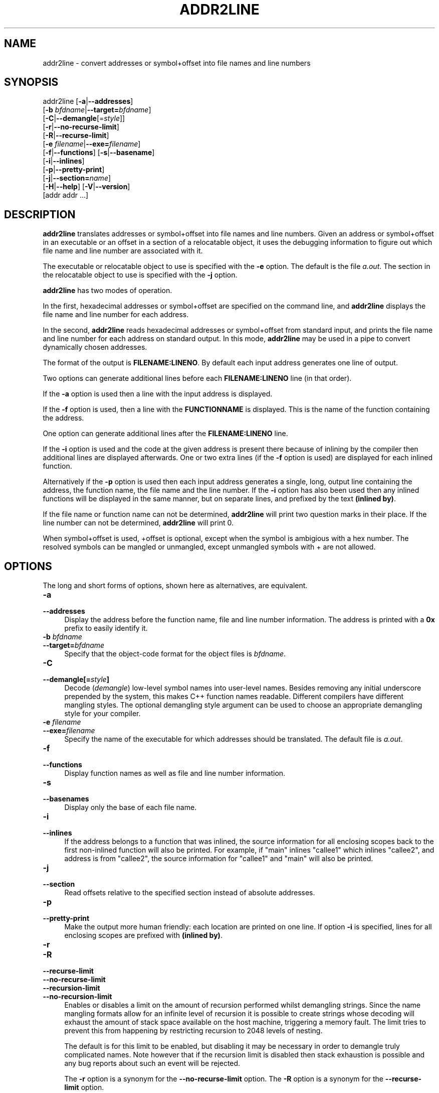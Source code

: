 .\" -*- mode: troff; coding: utf-8 -*-
.\" Automatically generated by Pod::Man 5.01 (Pod::Simple 3.43)
.\"
.\" Standard preamble:
.\" ========================================================================
.de Sp \" Vertical space (when we can't use .PP)
.if t .sp .5v
.if n .sp
..
.de Vb \" Begin verbatim text
.ft CW
.nf
.ne \\$1
..
.de Ve \" End verbatim text
.ft R
.fi
..
.\" \*(C` and \*(C' are quotes in nroff, nothing in troff, for use with C<>.
.ie n \{\
.    ds C` ""
.    ds C' ""
'br\}
.el\{\
.    ds C`
.    ds C'
'br\}
.\"
.\" Escape single quotes in literal strings from groff's Unicode transform.
.ie \n(.g .ds Aq \(aq
.el       .ds Aq '
.\"
.\" If the F register is >0, we'll generate index entries on stderr for
.\" titles (.TH), headers (.SH), subsections (.SS), items (.Ip), and index
.\" entries marked with X<> in POD.  Of course, you'll have to process the
.\" output yourself in some meaningful fashion.
.\"
.\" Avoid warning from groff about undefined register 'F'.
.de IX
..
.nr rF 0
.if \n(.g .if rF .nr rF 1
.if (\n(rF:(\n(.g==0)) \{\
.    if \nF \{\
.        de IX
.        tm Index:\\$1\t\\n%\t"\\$2"
..
.        if !\nF==2 \{\
.            nr % 0
.            nr F 2
.        \}
.    \}
.\}
.rr rF
.\" ========================================================================
.\"
.IX Title "ADDR2LINE 1"
.TH ADDR2LINE 1 2024-03-17 binutils-2.41.0 "GNU Development Tools"
.\" For nroff, turn off justification.  Always turn off hyphenation; it makes
.\" way too many mistakes in technical documents.
.if n .ad l
.nh
.SH NAME
addr2line \- convert addresses or symbol+offset into file names and line numbers
.SH SYNOPSIS
.IX Header "SYNOPSIS"
addr2line [\fB\-a\fR|\fB\-\-addresses\fR]
          [\fB\-b\fR \fIbfdname\fR|\fB\-\-target=\fR\fIbfdname\fR]
          [\fB\-C\fR|\fB\-\-demangle\fR[=\fIstyle\fR]]
          [\fB\-r\fR|\fB\-\-no\-recurse\-limit\fR]
          [\fB\-R\fR|\fB\-\-recurse\-limit\fR]
          [\fB\-e\fR \fIfilename\fR|\fB\-\-exe=\fR\fIfilename\fR]
          [\fB\-f\fR|\fB\-\-functions\fR] [\fB\-s\fR|\fB\-\-basename\fR]
          [\fB\-i\fR|\fB\-\-inlines\fR]
          [\fB\-p\fR|\fB\-\-pretty\-print\fR]
          [\fB\-j\fR|\fB\-\-section=\fR\fIname\fR]
          [\fB\-H\fR|\fB\-\-help\fR] [\fB\-V\fR|\fB\-\-version\fR]
          [addr addr ...]
.SH DESCRIPTION
.IX Header "DESCRIPTION"
\&\fBaddr2line\fR translates addresses or symbol+offset into file names and line numbers.
Given an address or symbol+offset in an executable or an offset in a section of a relocatable
object, it uses the debugging information to figure out which file name and
line number are associated with it.
.PP
The executable or relocatable object to use is specified with the \fB\-e\fR
option.  The default is the file \fIa.out\fR.  The section in the relocatable
object to use is specified with the \fB\-j\fR option.
.PP
\&\fBaddr2line\fR has two modes of operation.
.PP
In the first, hexadecimal addresses or symbol+offset are specified on the command line,
and \fBaddr2line\fR displays the file name and line number for each
address.
.PP
In the second, \fBaddr2line\fR reads hexadecimal addresses or symbol+offset from
standard input, and prints the file name and line number for each
address on standard output.  In this mode, \fBaddr2line\fR may be used
in a pipe to convert dynamically chosen addresses.
.PP
The format of the output is \fBFILENAME:LINENO\fR.  By default
each input address generates one line of output.
.PP
Two options can generate additional lines before each
\&\fBFILENAME:LINENO\fR line (in that order).
.PP
If the \fB\-a\fR option is used then a line with the input address
is displayed.
.PP
If the \fB\-f\fR option is used, then a line with the
\&\fBFUNCTIONNAME\fR is displayed.  This is the name of the function
containing the address.
.PP
One option can generate additional lines after the
\&\fBFILENAME:LINENO\fR line.
.PP
If the \fB\-i\fR option is used and the code at the given address is
present there because of inlining by the compiler then additional
lines are displayed afterwards.  One or two extra lines (if the
\&\fB\-f\fR option is used) are displayed for each inlined function.
.PP
Alternatively if the \fB\-p\fR option is used then each input
address generates a single, long, output line containing the address,
the function name, the file name and the line number.  If the
\&\fB\-i\fR option has also been used then any inlined functions will
be displayed in the same manner, but on separate lines, and prefixed
by the text \fB(inlined by)\fR.
.PP
If the file name or function name can not be determined,
\&\fBaddr2line\fR will print two question marks in their place.  If the
line number can not be determined, \fBaddr2line\fR will print 0.
.PP
When symbol+offset is used, +offset is optional, except when the symbol
is ambigious with a hex number. The resolved symbols can be mangled
or unmangled, except unmangled symbols with + are not allowed.
.SH OPTIONS
.IX Header "OPTIONS"
The long and short forms of options, shown here as alternatives, are
equivalent.
.IP \fB\-a\fR 4
.IX Item "-a"
.PD 0
.IP \fB\-\-addresses\fR 4
.IX Item "--addresses"
.PD
Display the address before the function name, file and line number
information.  The address is printed with a \fB0x\fR prefix to easily
identify it.
.IP "\fB\-b\fR \fIbfdname\fR" 4
.IX Item "-b bfdname"
.PD 0
.IP \fB\-\-target=\fR\fIbfdname\fR 4
.IX Item "--target=bfdname"
.PD
Specify that the object-code format for the object files is
\&\fIbfdname\fR.
.IP \fB\-C\fR 4
.IX Item "-C"
.PD 0
.IP \fB\-\-demangle[=\fR\fIstyle\fR\fB]\fR 4
.IX Item "--demangle[=style]"
.PD
Decode (\fIdemangle\fR) low-level symbol names into user-level names.
Besides removing any initial underscore prepended by the system, this
makes C++ function names readable.  Different compilers have different
mangling styles. The optional demangling style argument can be used to
choose an appropriate demangling style for your compiler.
.IP "\fB\-e\fR \fIfilename\fR" 4
.IX Item "-e filename"
.PD 0
.IP \fB\-\-exe=\fR\fIfilename\fR 4
.IX Item "--exe=filename"
.PD
Specify the name of the executable for which addresses should be
translated.  The default file is \fIa.out\fR.
.IP \fB\-f\fR 4
.IX Item "-f"
.PD 0
.IP \fB\-\-functions\fR 4
.IX Item "--functions"
.PD
Display function names as well as file and line number information.
.IP \fB\-s\fR 4
.IX Item "-s"
.PD 0
.IP \fB\-\-basenames\fR 4
.IX Item "--basenames"
.PD
Display only the base of each file name.
.IP \fB\-i\fR 4
.IX Item "-i"
.PD 0
.IP \fB\-\-inlines\fR 4
.IX Item "--inlines"
.PD
If the address belongs to a function that was inlined, the source
information for all enclosing scopes back to the first non-inlined
function will also be printed.  For example, if \f(CW\*(C`main\*(C'\fR inlines
\&\f(CW\*(C`callee1\*(C'\fR which inlines \f(CW\*(C`callee2\*(C'\fR, and address is from
\&\f(CW\*(C`callee2\*(C'\fR, the source information for \f(CW\*(C`callee1\*(C'\fR and \f(CW\*(C`main\*(C'\fR
will also be printed.
.IP \fB\-j\fR 4
.IX Item "-j"
.PD 0
.IP \fB\-\-section\fR 4
.IX Item "--section"
.PD
Read offsets relative to the specified section instead of absolute addresses.
.IP \fB\-p\fR 4
.IX Item "-p"
.PD 0
.IP \fB\-\-pretty\-print\fR 4
.IX Item "--pretty-print"
.PD
Make the output more human friendly: each location are printed on one line.
If option \fB\-i\fR is specified, lines for all enclosing scopes are
prefixed with \fB(inlined by)\fR.
.IP \fB\-r\fR 4
.IX Item "-r"
.PD 0
.IP \fB\-R\fR 4
.IX Item "-R"
.IP \fB\-\-recurse\-limit\fR 4
.IX Item "--recurse-limit"
.IP \fB\-\-no\-recurse\-limit\fR 4
.IX Item "--no-recurse-limit"
.IP \fB\-\-recursion\-limit\fR 4
.IX Item "--recursion-limit"
.IP \fB\-\-no\-recursion\-limit\fR 4
.IX Item "--no-recursion-limit"
.PD
Enables or disables a limit on the amount of recursion performed
whilst demangling strings.  Since the name mangling formats allow for
an infinite level of recursion it is possible to create strings whose
decoding will exhaust the amount of stack space available on the host
machine, triggering a memory fault.  The limit tries to prevent this
from happening by restricting recursion to 2048 levels of nesting.
.Sp
The default is for this limit to be enabled, but disabling it may be
necessary in order to demangle truly complicated names.  Note however
that if the recursion limit is disabled then stack exhaustion is
possible and any bug reports about such an event will be rejected.
.Sp
The \fB\-r\fR option is a synonym for the
\&\fB\-\-no\-recurse\-limit\fR option.  The \fB\-R\fR option is a
synonym for the \fB\-\-recurse\-limit\fR option.
.Sp
Note this option is only effective if the \fB\-C\fR or
\&\fB\-\-demangle\fR option has been enabled.
.IP \fB@\fR\fIfile\fR 4
.IX Item "@file"
Read command-line options from \fIfile\fR.  The options read are
inserted in place of the original @\fIfile\fR option.  If \fIfile\fR
does not exist, or cannot be read, then the option will be treated
literally, and not removed.
.Sp
Options in \fIfile\fR are separated by whitespace.  A whitespace
character may be included in an option by surrounding the entire
option in either single or double quotes.  Any character (including a
backslash) may be included by prefixing the character to be included
with a backslash.  The \fIfile\fR may itself contain additional
@\fIfile\fR options; any such options will be processed recursively.
.SH "SEE ALSO"
.IX Header "SEE ALSO"
Info entries for \fIbinutils\fR.
.SH COPYRIGHT
.IX Header "COPYRIGHT"
Copyright (c) 1991\-2023 Free Software Foundation, Inc.
.PP
Permission is granted to copy, distribute and/or modify this document
under the terms of the GNU Free Documentation License, Version 1.3
or any later version published by the Free Software Foundation;
with no Invariant Sections, with no Front-Cover Texts, and with no
Back-Cover Texts.  A copy of the license is included in the
section entitled "GNU Free Documentation License".
